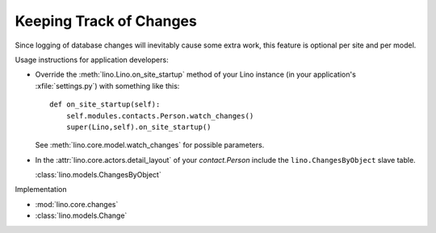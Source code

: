 Keeping Track of Changes
========================

Since logging of database changes will inevitably cause some extra work, 
this feature is optional per site and per model.

Usage instructions for application developers:

- Override the :meth:`lino.Lino.on_site_startup` 
  method of your Lino instance (in your application's :xfile:`settings.py`) 
  with something like this::

    def on_site_startup(self):
        self.modules.contacts.Person.watch_changes()
        super(Lino,self).on_site_startup()
        
  See :meth:`lino.core.model.watch_changes` for possible parameters.
        
- In the :attr:`lino.core.actors.detail_layout` of 
  your `contact.Person` include the ``lino.ChangesByObject`` 
  slave table.
  
  :class:`lino.models.ChangesByObject`
  


Implementation 

- :mod:`lino.core.changes`
- :class:`lino.models.Change`

